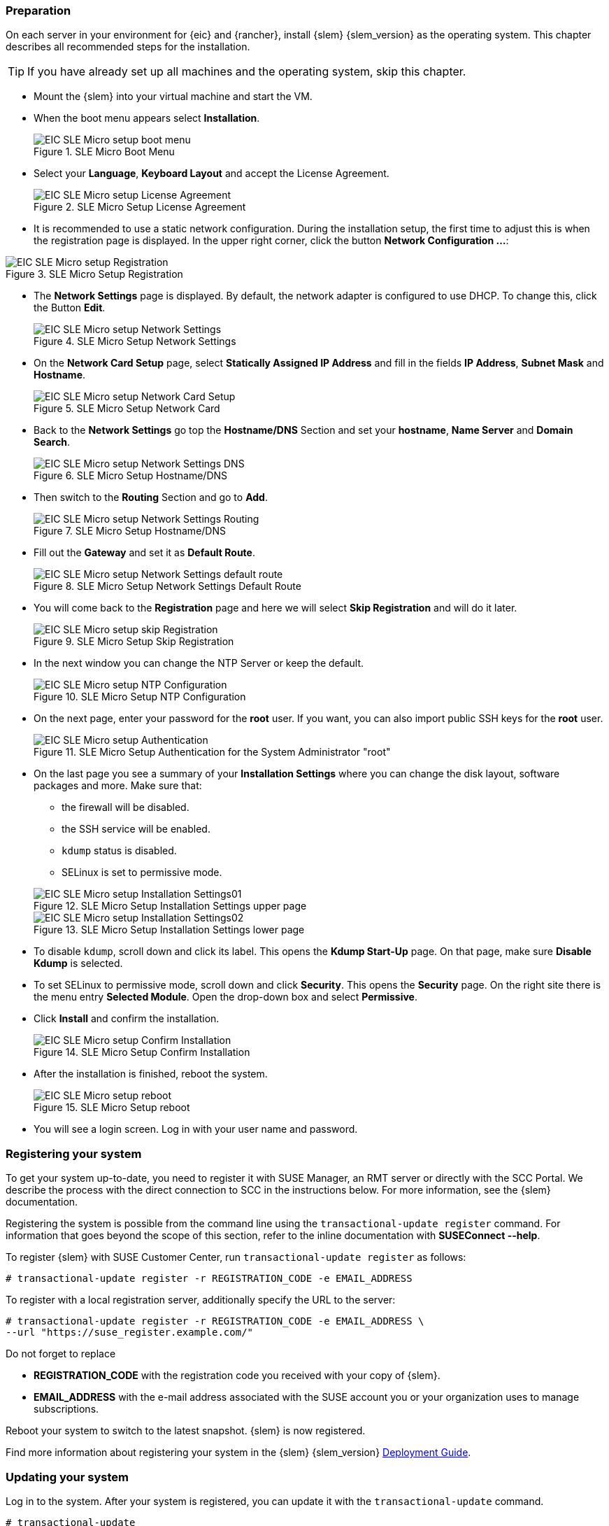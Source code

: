 [#SLEMicro]

=== Preparation

On each server in your environment for {eic} and {rancher}, install {slem} {slem_version} as the operating system.
This chapter describes all recommended steps for the installation.

TIP: If you have already set up all machines and the operating system, 
skip this chapter.

++++
<?pdfpagebreak?>
++++

* Mount the {slem} into your virtual machine and start the VM.
* When the boot menu appears select *Installation*.
+
image::EIC_SLE_Micro_setup_boot_menu.png[title=SLE Micro Boot Menu,scaledwidth=99%]

++++
<?pdfpagebreak?>
++++

* Select your *Language*, *Keyboard Layout* and accept the License Agreement.
+
image::EIC_SLE_Micro_setup_License_Agreement.png[title=SLE Micro Setup License Agreement,scaledwidth=99%]

++++
<?pdfpagebreak?>
++++

* It is recommended to use a static network configuration. 
During the installation setup, the first time to adjust this is when the registration page is displayed. 
In the upper right corner, click the button *Network Configuration ...*:

image::EIC_SLE_Micro_setup_Registration.png[title=SLE Micro Setup Registration,scaledwidth=99%]

++++
<?pdfpagebreak?>
++++

* The *Network Settings* page is displayed. By default, the network adapter is configured to use DHCP.
To change this, click the Button *Edit*.
+
image::EIC_SLE_Micro_setup_Network_Settings.png[title=SLE Micro Setup Network Settings,scaledwidth=99%]

++++
<?pdfpagebreak?>
++++

* On the *Network Card Setup* page, select *Statically Assigned IP Address* and fill in the fields *IP Address*, *Subnet Mask* and *Hostname*.
+
image::EIC_SLE_Micro_setup_Network_Card_Setup.png[title=SLE Micro Setup Network Card,scaledwidth=99%]

++++
<?pdfpagebreak?>
++++

* Back to the *Network Settings* go top the *Hostname/DNS* Section and set your *hostname*, *Name Server* and *Domain Search*.
+
image::EIC_SLE_Micro_setup_Network_Settings_DNS.png[title=SLE Micro Setup Hostname/DNS,scaledwidth=99%]

++++
<?pdfpagebreak?>
++++

* Then switch to the *Routing* Section and go to *Add*.
+
image::EIC_SLE_Micro_setup_Network_Settings_Routing.png[title=SLE Micro Setup Hostname/DNS,scaledwidth=99%]

++++
<?pdfpagebreak?>
++++

* Fill out the *Gateway* and set it as *Default Route*.
+
image::EIC_SLE_Micro_setup_Network_Settings_default_route.png[title=SLE Micro Setup Network Settings Default Route,scaledwidth=99%]

++++
<?pdfpagebreak?>
++++

* You will come back to the *Registration* page and here we will select *Skip Registration* and will do it later.
+
image::EIC_SLE_Micro_setup_skip_Registration.png[title=SLE Micro Setup Skip Registration,scaledwidth=99%]

++++
<?pdfpagebreak?>
++++

* In the next window you can change the NTP Server or keep the default.
+
image::EIC_SLE_Micro_setup_NTP_Configuration.png[title=SLE Micro Setup NTP Configuration,scaledwidth=99%]

++++
<?pdfpagebreak?>
++++

* On the next page, enter your password for the *root* user. If you want, you can also import public SSH keys for the *root* user.
+
image::EIC_SLE_Micro_setup_Authentication.png[title=SLE Micro Setup Authentication for the System Administrator "root",scaledwidth=99%]

++++
<?pdfpagebreak?>
++++

* On the last page you see a summary of your *Installation Settings* where you can change the disk layout, software packages and more. Make sure that:

    ** the firewall will be disabled.
    ** the SSH service will be enabled.
    ** `kdump` status is disabled.
    ** SELinux is set to permissive mode.

+
image::EIC_SLE_Micro_setup_Installation_Settings01.png[title=SLE Micro Setup Installation Settings upper page,scaledwidth=99%]
image::EIC_SLE_Micro_setup_Installation_Settings02.png[title=SLE Micro Setup Installation Settings lower page,scaledwidth=99%]

* To disable `kdump`, scroll down and click its label. This opens the *Kdump Start-Up* page.
On that page, make sure *Disable Kdump* is selected.

* To set SELinux to permissive mode, scroll down and click *Security*. This opens the *Security* page. 
On the right site there is the menu entry *Selected Module*. Open the drop-down box and select *Permissive*.

* Click *Install* and confirm the installation.
+
image::EIC_SLE_Micro_setup_Confirm_Installation.png[title=SLE Micro Setup Confirm Installation,scaledwidth=99%]

* After the installation is finished, reboot the system.
+
image::EIC_SLE_Micro_setup_reboot.png[title=SLE Micro Setup reboot,scaledwidth=99%]

* You will see a login screen. Log in with your user name and password. 


=== Registering your system

To get your system up-to-date, you need to register it with SUSE Manager, an RMT server or directly with the SCC Portal. 
We describe the process with the direct connection to SCC in the instructions below. For more information, see the {slem} documentation.

Registering the system is possible from the command line using the `transactional-update register` command. 
For information that goes beyond the scope of this section, refer to the inline documentation with *SUSEConnect --help*. 

To register {slem} with SUSE Customer Center, run `transactional-update register` as follows:
----
# transactional-update register -r REGISTRATION_CODE -e EMAIL_ADDRESS
----
To register with a local registration server, additionally specify the URL to the server:
----
# transactional-update register -r REGISTRATION_CODE -e EMAIL_ADDRESS \
--url "https://suse_register.example.com/"
----
Do not forget to replace

* *REGISTRATION_CODE* with the registration code you received with your copy of {slem}. 
* *EMAIL_ADDRESS* with the e-mail address associated with the SUSE account you or your organization uses to manage subscriptions.

Reboot your system to switch to the latest snapshot. {slem} is now registered.

Find more information about registering your system in the {slem} {slem_version} link:https://documentation.suse.com/sle-micro/{slem_version}/single-html/SLE-Micro-deployment/[Deployment Guide]. 

=== Updating your system

Log in to the system. After your system is registered, you can update it with the `transactional-update` command.
----
# transactional-update
----

=== Disabling automatic reboot

Per default {slem} runs a timer for `transactional-update` in the background which could automatically reboot your system. 
Disable it with the following command:

----
# systemctl --now disable transactional-update.timer
----

++++
<?pdfpagebreak?>
++++

ifdef::metallb[]
// Needed due to Github issue: https://github.com/rancher/rke2/issues/3710
[#metal-slem]
=== Preparing for {metallb}

If you want to use {metallb} as a Kubernetes Load Balancer, you need to make sure that the kernel modules for ip_vs are loaded correctly at boot time.
To do so, create and populate the file _/etc/modules-load.d/ip_vs.conf_ on each cluster node as follows:

[source, shell]
----
# cat <<EOF>> /etc/modules-load.d/ip_vs.conf
ip_vs
ip_vs_rr
ip_vs_wrr
ip_vs_sh 
EOF
----
endif::[]


// To do so, create a file on each cluster node named:

// ----
// /etc/modules-load.d/ip_vs.conf
// ----

// Now, you need to add the entries for the related kernel modules:
// ----
// ip_vs
// ip_vs_rr
// ip_vs_wrr
// ip_vs_sh
// ----

// Reboot the nodes and check that the kernel modules are loaded successfully:
// ----
// # lsmod | grep ip_vs
// ----
